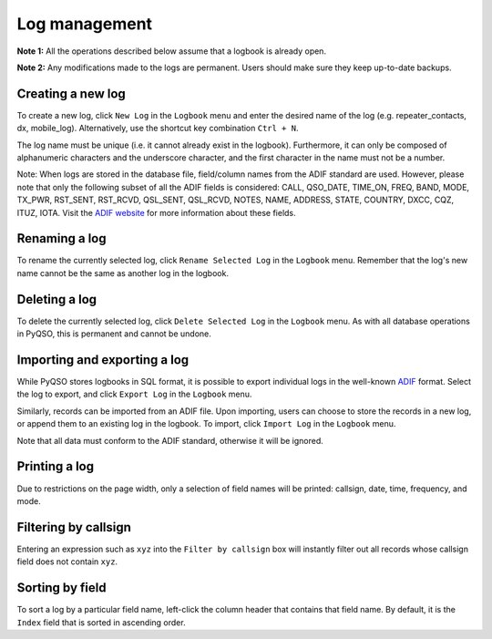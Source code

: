 Log management
==============

**Note 1:** All the operations described below assume that a logbook is
already open.

**Note 2:** Any modifications made to the logs are permanent. Users
should make sure they keep up-to-date backups.

Creating a new log
------------------

To create a new log, click ``New Log`` in the ``Logbook`` menu and enter
the desired name of the log (e.g. repeater\_contacts, dx, mobile\_log).
Alternatively, use the shortcut key combination ``Ctrl + N``.

The log name must be unique (i.e. it cannot already exist in the
logbook). Furthermore, it can only be composed of alphanumeric
characters and the underscore character, and the first character in the
name must not be a number.

Note: When logs are stored in the database file, field/column names from
the ADIF standard are used. However, please note that only the following
subset of all the ADIF fields is considered: CALL, QSO\_DATE, TIME\_ON,
FREQ, BAND, MODE, TX\_PWR, RST\_SENT, RST\_RCVD, QSL\_SENT, QSL\_RCVD,
NOTES, NAME, ADDRESS, STATE, COUNTRY, DXCC, CQZ, ITUZ, IOTA. Visit the `ADIF website <http://adif.org/>`_ for more information about these fields.

Renaming a log
--------------

To rename the currently selected log, click ``Rename Selected Log`` in
the ``Logbook`` menu. Remember that the log's new name cannot be the
same as another log in the logbook.

Deleting a log
--------------

To delete the currently selected log, click ``Delete Selected Log`` in
the ``Logbook`` menu. As with all database operations in PyQSO, this is
permanent and cannot be undone.

Importing and exporting a log
-----------------------------

While PyQSO stores logbooks in SQL format, it is possible to export
individual logs in the well-known `ADIF <http://www.adif.org/>`_ format. Select the log to export,
and click ``Export Log`` in the ``Logbook`` menu.

Similarly, records can be imported from an ADIF file. Upon importing,
users can choose to store the records in a new log, or append them to an
existing log in the logbook. To import, click ``Import Log`` in the
``Logbook`` menu.

Note that all data must conform to the ADIF standard, otherwise it will
be ignored.

Printing a log
--------------

Due to restrictions on the page width, only a selection of field names
will be printed: callsign, date, time, frequency, and mode.

Filtering by callsign
---------------------

Entering an expression such as ``xyz`` into the ``Filter by callsign``
box will instantly filter out all records whose callsign field does not
contain ``xyz``.

Sorting by field
----------------

To sort a log by a particular field name, left-click the column header
that contains that field name. By default, it is the ``Index`` field
that is sorted in ascending order.

